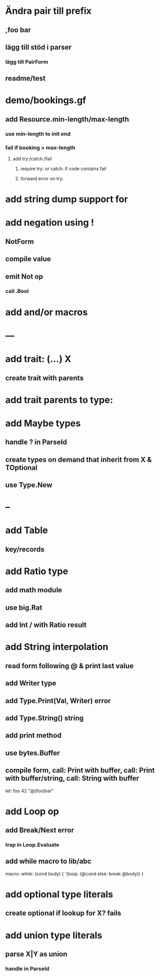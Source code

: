 * Ändra pair till prefix
** ,foo bar
** lägg till stöd i parser
*** lägg till PairForm
** readme/test
* demo/bookings.gf
** add Resource.min-length/max-length
*** use min-length to init end
*** fail if booking > max-length
**** add try:/catch:/fail
***** require try: or catch: if code contains fail
***** forward error on try:
* add string dump support for \n
* add negation using !
** NotForm
** compile value 
** emit Not op
*** call .Bool
* add and/or macros
* ---
* add trait: (...) X
** create trait with parents
* add trait parents to type:
* add Maybe types
** handle ? in ParseId
** create types on demand that inherit from X & TOptional
** use Type.New
* --
* add Table
** key/records
* add Ratio type
** add math module
** use big.Rat
** add Int / with Ratio result
* add String interpolation
** read form following @ & print last value
** add Writer type
** add Type.Print(Val, Writer) error
** add Type.String() string
** add print method
** use bytes.Buffer
** compile form, call: Print with buffer, call: Print with buffer/string, call: String with buffer 

let: foo 42 "@(foo)bar"

* add Loop op
** add Break/Next error
*** trap in Loop.Evaluate
** add while macro to lib/abc

macro: while: (cond body) {
  '(loop: (@cond else: break @body))
}

* add optional type literals
** create optional if lookup for X? fails
* add union type literals
** parse X|Y as union
*** handle in ParseId
